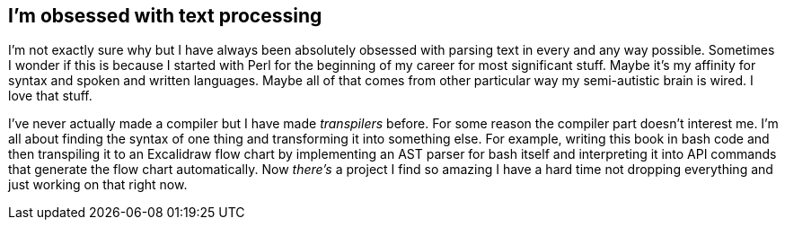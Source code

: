 == I'm obsessed with text processing

I'm not exactly sure why but I have always been absolutely obsessed with parsing text in every and any way possible. Sometimes I wonder if this is because I started with Perl for the beginning of my career for most significant stuff. Maybe it's my affinity for syntax and spoken and written languages. Maybe all of that comes from other particular way my semi-autistic brain is wired. I love that stuff.

I've never actually made a compiler but I have made _transpilers_ before. For some reason the compiler part doesn't interest me. I'm all about finding the syntax of one thing and transforming it into something else. For example, writing this book in bash code and then transpiling it to an Excalidraw flow chart by implementing an AST parser for bash itself and interpreting it into API commands that generate the flow chart automatically. Now _there's_ a project I find so amazing I have a hard time not dropping everything and just working on that right now.
